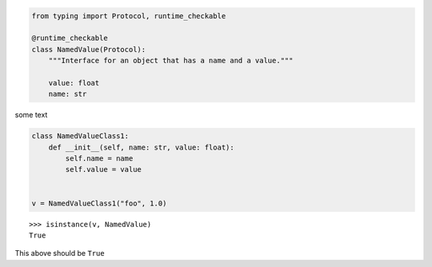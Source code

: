 .. code-block:: python

    from typing import Protocol, runtime_checkable

    @runtime_checkable
    class NamedValue(Protocol):
        """Interface for an object that has a name and a value."""

        value: float
        name: str

some text

.. code-block:: python

    class NamedValueClass1:
        def __init__(self, name: str, value: float):
            self.name = name
            self.value = value


    v = NamedValueClass1("foo", 1.0)


::

    >>> isinstance(v, NamedValue)
    True

This above should be ``True``
